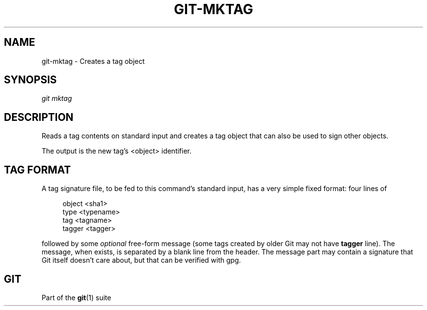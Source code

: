'\" t
.\"     Title: git-mktag
.\"    Author: [FIXME: author] [see http://www.docbook.org/tdg5/en/html/author]
.\" Generator: DocBook XSL Stylesheets vsnapshot <http://docbook.sf.net/>
.\"      Date: 11/11/2020
.\"    Manual: Git Manual
.\"    Source: Git 2.29.2.260.ge31aba42fb
.\"  Language: English
.\"
.TH "GIT\-MKTAG" "1" "11/11/2020" "Git 2\&.29\&.2\&.260\&.ge31aba" "Git Manual"
.\" -----------------------------------------------------------------
.\" * Define some portability stuff
.\" -----------------------------------------------------------------
.\" ~~~~~~~~~~~~~~~~~~~~~~~~~~~~~~~~~~~~~~~~~~~~~~~~~~~~~~~~~~~~~~~~~
.\" http://bugs.debian.org/507673
.\" http://lists.gnu.org/archive/html/groff/2009-02/msg00013.html
.\" ~~~~~~~~~~~~~~~~~~~~~~~~~~~~~~~~~~~~~~~~~~~~~~~~~~~~~~~~~~~~~~~~~
.ie \n(.g .ds Aq \(aq
.el       .ds Aq '
.\" -----------------------------------------------------------------
.\" * set default formatting
.\" -----------------------------------------------------------------
.\" disable hyphenation
.nh
.\" disable justification (adjust text to left margin only)
.ad l
.\" -----------------------------------------------------------------
.\" * MAIN CONTENT STARTS HERE *
.\" -----------------------------------------------------------------
.SH "NAME"
git-mktag \- Creates a tag object
.SH "SYNOPSIS"
.sp
.nf
\fIgit mktag\fR
.fi
.sp
.SH "DESCRIPTION"
.sp
Reads a tag contents on standard input and creates a tag object that can also be used to sign other objects\&.
.sp
The output is the new tag\(cqs <object> identifier\&.
.SH "TAG FORMAT"
.sp
A tag signature file, to be fed to this command\(cqs standard input, has a very simple fixed format: four lines of
.sp
.if n \{\
.RS 4
.\}
.nf
object <sha1>
type <typename>
tag <tagname>
tagger <tagger>
.fi
.if n \{\
.RE
.\}
.sp
followed by some \fIoptional\fR free\-form message (some tags created by older Git may not have \fBtagger\fR line)\&. The message, when exists, is separated by a blank line from the header\&. The message part may contain a signature that Git itself doesn\(cqt care about, but that can be verified with gpg\&.
.SH "GIT"
.sp
Part of the \fBgit\fR(1) suite
